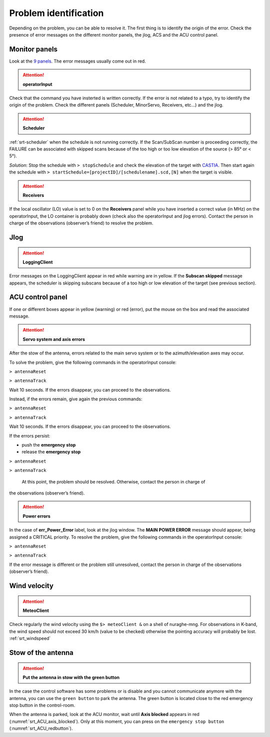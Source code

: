 .. SRT procedures documentation master file, created by
   sphinx-quickstart on Mon Aug  7 16:44:28 2017.
   You can adapt this file completely to your liking, but it should at least
   contain the root `toctree` directive.

===================
Problem identification
===================

Depending on the problem, you can be able to resolve it.
The first thing is to identify the origin of the error.
Check the presence of error messages on the different monitor panels, the
jlog, ACS and the ACU control panel. 


Monitor panels
=========

Look at the `9 panels <http://discos.readthedocs.io/en/latest/user/srt/source/Appendix_A.html>`_. The error messages usually come out in red.

.. ATTENTION:: **operatorInput**

Check that the command you have insterted is written correctly. If the error is not
related to a typo, try to identify the origin of the problem. Check
the different panels (Scheduler, MinorServo, Receivers, etc...) and the jlog.


.. ATTENTION:: **Scheduler**
 
:ref:`srt-scheduler` when the schedule is not running
correctly. If the Scan/SubScan number is proceeding correctly, the
FAILURE can be associated with skipped scans because of the too high
or too low elevation of the source (> 85° or < 5°). 

*Solution*: Stop the schedule with  ``> stopSchedule`` and 
check the elevation of the target with `CASTIA <http://www.ira.inaf.it/Observing/castia/site/index.php>`_.
Then start again the schedule with ``>
startSchedule=[projectID]/[schedulename].scd,[N]`` when the target is
visible.


.. ATTENTION:: **Receivers**

If the local oscillator (LO) value is set to 0 on the **Receivers** panel while you have
inserted a correct value (in MHz) on the operatorInput, the LO container is probably
down (check also the operatorInput and jlog errors). Contact the
person in charge of the observations (observer’s friend) to resolve
the problem.



Jlog
====

.. ATTENTION:: **LoggingClient**

Error messages on the LoggingClient appear in red while warning are in
yellow.
If the **Subscan skipped** message appears, the scheduler is skipping
subscans because of a too high or low elevation of the target (see
previous section).




ACU control panel
====

If one or different boxes appear in yellow (warning) or red (error), put the mouse on
the box and read the associated message.

.. ATTENTION:: **Servo system and axis errors**

After the stow of the antenna, errors related to the main servo system
or to the azimuth/elevation axes may occur.

To solve the problem, give the following commands in the
operatorInput console:

``> antennaReset``

``> antennaTrack``

Wait 10 seconds. If the errors disappear, you can proceed to the observations.

Instead, if the errors remain, give again the previous commands:

``> antennaReset``

``> antennaTrack``
 
Wait 10 seconds. If the errors disappear, you can proceed to the observations.

If the errors persist:

- push the **emergency stop**

- release the **emergency stop**

``> antennaReset``

``> antennaTrack``

 At this point, the problem should be resolved. Otherwise, contact the person in charge of
the observations (observer’s friend).


.. ATTENTION:: **Power errors**

In the case of **err_Power_Error** label, look at the jlog window. The
**MAIN POWER ERROR** message should appear, being assigned a CRITICAL
priority. To resolve the problem, give the following commands in the
operatorInput console:

``> antennaReset``

``> antennaTrack``

If the error message is different or the problem still unresolved, contact the person in charge of
the observations (observer’s friend).



Wind velocity
========

.. ATTENTION:: **MeteoClient**

Check regularly the wind velocity using the ``$> meteoClient &`` on
a shell of nuraghe-mng. For observations in K-band, the wind speed
should not exceed 30 km/h (value to be checked) otherwise the pointing
accuracy will probably be lost. :ref:`srt_windspeed`


Stow of the antenna
=============

.. ATTENTION:: **Put the antenna in stow with the green button**

In the case the control software has some problems or is disable and you cannot
communicate anymore with the antenna, you can use the ``green button``
to park the antenna. The green button is located close to the red
emergency stop button in the control-room.

When the antenna is parked, look at the ACU monitor, wait until
**Axis blocked** appears in red (:numref:`srt_ACU_axis_blocked`).
Only at this moment, you can press on the ``emergency stop button``
(:numref:`srt_ACU_redbutton`).



